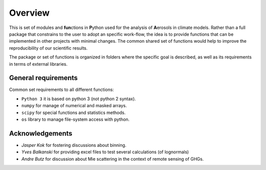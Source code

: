 

Overview
====================

This is set of modules and **fun**\ ctions in **P**\ ython used for the
analysis of **A**\ erosols in climate models. Rather than a full package 
that constrains to the user to adopt an specific work-flow, the
idea is to provide functions that can be implemented in other projects
with minimal changes. The common shared set of functions would help
to improve the reproducibility of our scientific results.

The package or set of functions is organized in folders where the
specific goal is described, as well as its requirements in terms of
external libraries.


General requirements
--------------------

Common set requirements to all different functions:

* ``Python 3``  it is based on python 3 (not python 2 syntax).
* ``numpy`` for manage of numerical and masked arrays.
* ``scipy`` for special functions and statistics methods.
* ``os``    library to manage file-system access with python.


Acknowledgements
----------------

- *Jasper Kok* for fostering discussions about binning.
- *Yves Balkanski* for providing excel files to test several calculations (of lognormals)
- *Andre Butz* for discussion about Mie scattering in the context of remote sensing of GHGs.



.. _xarray: http://xarray.pydata.org
.. _pandas: http://pandas.pydata.org
.. _netCDF: http://www.unidata.ucar.edu/software/netcdf
.. _matplotlib: https://matplotlib.org/
.. _cartopy: https://scitools.org.uk/cartopy/docs/latest/


